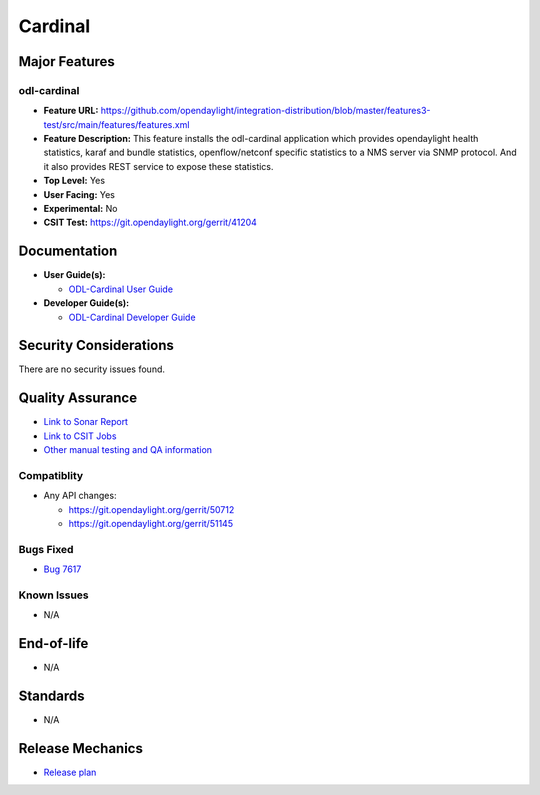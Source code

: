 ========
Cardinal
========

Major Features
==============

odl-cardinal
------------

* **Feature URL:** https://github.com/opendaylight/integration-distribution/blob/master/features3-test/src/main/features/features.xml
* **Feature Description:** This feature installs the odl-cardinal application which provides opendaylight health statistics, karaf and bundle statistics, openflow/netconf specific statistics to a NMS server via SNMP protocol. And it also provides REST service to expose these statistics.
* **Top Level:** Yes
* **User Facing:** Yes
* **Experimental:** No
* **CSIT Test:** https://git.opendaylight.org/gerrit/41204

Documentation
=============

* **User Guide(s):**

  * `ODL-Cardinal User Guide
    <https://logs.opendaylight.org/releng/jenkins092/docs-verify-rtd-nitrogen/60/archives/docs/_build/html/user-guide/cardinal_-opendaylight-monitoring-as-a-service.html>`_

* **Developer Guide(s):**

  * `ODL-Cardinal Developer Guide
    <https://logs.opendaylight.org/releng/jenkins092/docs-verify-rtd-nitrogen/60/archives/docs/_build/html/developer-guide/cardinal_-opendaylight-monitoring-as-a-service.html>`_


Security Considerations
=======================

There are no security issues found.


Quality Assurance
=================

* `Link to Sonar Report <https://sonar.opendaylight.org/overview?id=66521>`_
* `Link to CSIT Jobs <https://jenkins.opendaylight.org/releng/view/cardinal/>`_
* `Other manual testing and QA information
  <https://wiki.opendaylight.org/view/Cardinal:Boron_Feature_Integration_System_Test>`_


Compatiblity
------------

* Any API changes:

  * https://git.opendaylight.org/gerrit/50712
  * https://git.opendaylight.org/gerrit/51145

Bugs Fixed
----------

* `Bug 7617 <https://bugs.opendaylight.org/show_bug.cgi?id=7617>`_

Known Issues
------------

* N/A

End-of-life
===========

* N/A


Standards
=========

* N/A


Release Mechanics
=================

* `Release plan <https://wiki.opendaylight.org/view/Cardinal:_Carbon_Release_Plan>`_
